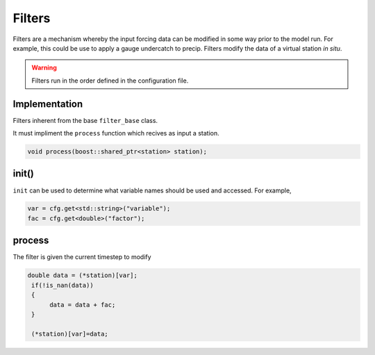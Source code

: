 Filters
========
Filters are a mechanism whereby the input forcing data can be modified
in some way prior to the model run. For example, this could be use to
apply a gauge undercatch to precip. Filters modify the data of a virtual station
*in situ*.

.. warning::

   Filters run in the order defined in the configuration file.

Implementation
---------------

Filters inherent from the base ``filter_base`` class.

It must impliment the ``process`` function which recives as input a
station.

.. code:: cpp

   void process(boost::shared_ptr<station> station);

init()
-------

``init`` can be used to determine what variable names should be used and accessed. For example,

.. code:: cpp

    var = cfg.get<std::string>("variable");
    fac = cfg.get<double>("factor");    


process
--------

The filter is given the current timestep to modify

.. code:: cpp

   double data = (*station)[var];
    if(!is_nan(data))
    {
         data = data + fac;
    }
    
    (*station)[var]=data;